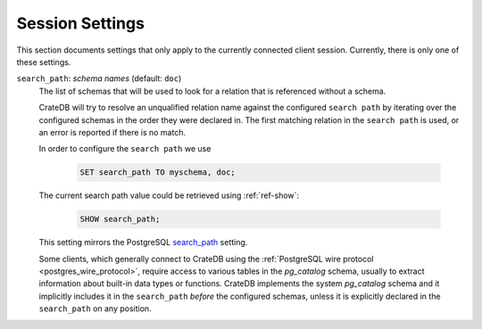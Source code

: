 .. _conf-session:

================
Session Settings
================

This section documents settings that only apply to the currently connected client
session. Currently, there is only one of these settings.

.. SEEALSO::

    Settings can be changed during a session with :ref:`ref-set`.

.. _conf-session-search-path:

``search_path``: *schema names* (default: ``doc``)
  The list of schemas that will be used to look for a relation that is
  referenced without a schema.

  CrateDB will try to resolve an unqualified relation name against the
  configured ``search path`` by iterating over the configured schemas in the
  order they were declared in. The first matching relation in the
  ``search path`` is used, or an error is reported if there is no match.

  In order to configure the ``search path`` we use

    .. code-block:: sql

        SET search_path TO myschema, doc;

  The current search path value could be retrieved using :ref:`ref-show`:

    .. code-block:: sql

        SHOW search_path;

  This setting mirrors the PostgreSQL `search_path`_ setting.

  Some clients, which generally connect to CrateDB using the
  :ref:`PostgreSQL wire protocol <postgres_wire_protocol>`, require access to
  various tables in the `pg_catalog` schema, usually to extract information
  about built-in data types or functions.
  CrateDB implements the system `pg_catalog` schema and it implicitly includes
  it in the ``search_path`` *before* the configured schemas, unless it is
  explicitly declared in the ``search_path`` on any position.

.. _search_path: https://www.postgresql.org/docs/10/static/ddl-schemas.html#DDL-SCHEMAS-PATH
